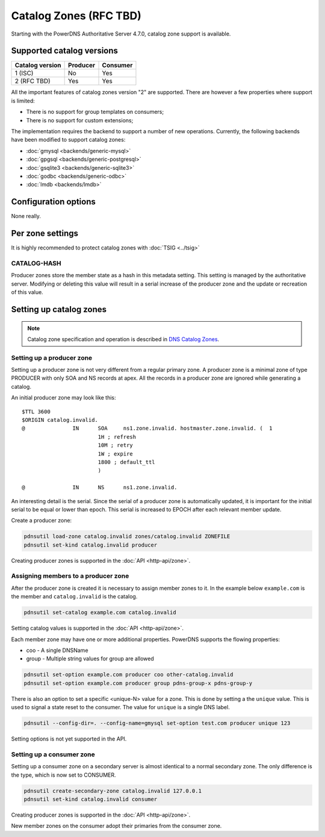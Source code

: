 Catalog Zones (RFC  TBD)
========================

Starting with the PowerDNS Authoritative Server 4.7.0, catalog zone support is available.

Supported catalog versions
--------------------------

+-----------------+----------+----------+
| Catalog version | Producer | Consumer |
+=================+==========+==========+
| 1 (ISC)         | No       | Yes      |
+-----------------+----------+----------+
| 2 (RFC TBD)     | Yes      | Yes      |
+-----------------+----------+----------+

All the important features of catalog zones version "2" are supported.
There are however a few properties where support is limited:

-  There is no support for group templates on consumers;
-  There is no support for custom extensions;

The implementation requires the backend to support a number of new operations.
Currently, the following backends have been modified to support catalog zones:

- :doc:`gmysql <backends/generic-mysql>`
- :doc:`gpgsql <backends/generic-postgresql>`
- :doc:`gsqlite3 <backends/generic-sqlite3>`
- :doc:`godbc <backends/generic-odbc>`
- :doc:`lmdb <backends/lmdb>`

.. _catalog-configuration-options:

Configuration options
---------------------

None really.

.. _catalog-metadata:

Per zone settings
-----------------

It is highly recommended to protect catalog zones with :doc:`TSIG <../tsig>`

CATALOG-HASH
~~~~~~~~~~~~

Producer zones store the member state as a hash in this metadata setting.
This setting is managed by the authoritative server.
Modifying or deleting this value will result in a serial increase of the producer zone and the update or recreation of this value.

Setting up catalog zones
------------------------

.. note::
  Catalog zone specification and operation is described in `DNS Catalog Zones <https://datatracker.ietf.org/doc/draft-ietf-dnsop-dns-catalog-zones/>`__.

Setting up a producer zone
~~~~~~~~~~~~~~~~~~~~~~~~~~

Setting up a producer zone is not very different from a regular primary zone.
A producer zone is a minimal zone of type PRODUCER with only SOA and NS records at apex.
All the records in a producer zone are ignored while generating a catalog.

An initial producer zone may look like this:

::

  $TTL 3600
  $ORIGIN catalog.invalid.
  @               IN      SOA     ns1.zone.invalid. hostmaster.zone.invalid. (  1
                          1H ; refresh
                          10M ; retry
                          1W ; expire
                          1800 ; default_ttl
                          )

  @               IN      NS      ns1.zone.invalid.

An interesting detail is the serial.
Since the serial of a producer zone is automatically updated, it is important for the initial serial to be equal or lower than epoch.
This serial is increased to EPOCH after each relevant member update.

Create a producer zone:

.. code-block:: shell

  pdnsutil load-zone catalog.invalid zones/catalog.invalid ZONEFILE
  pdnsutil set-kind catalog.invalid producer

Creating producer zones is supported in the :doc:`API <http-api/zone>`.

Assigning members to a producer zone
~~~~~~~~~~~~~~~~~~~~~~~~~~~~~~~~~~~~

After the producer zone is created it is necessary to assign member zones to it.
In the example below ``example.com`` is the member and ``catalog.invalid`` is the catalog.

.. code-block:: shell

  pdnsutil set-catalog example.com catalog.invalid

Setting catalog values is supported in the :doc:`API <http-api/zone>`.

Each member zone may have one or more additional properties.
PowerDNS supports the flowing properties:

- coo - A single DNSName
- group - Multiple string values for group are allowed

.. code-block:: shell

  pdnsutil set-option example.com producer coo other-catalog.invalid
  pdnsutil set-option example.com producer group pdns-group-x pdns-group-y

There is also an option to set a specific <unique-N> value for a zone. This is done by setting a the ``unique`` value.
This is used to signal a state reset to the consumer.
The value for ``unique`` is a single DNS label.

.. code-block:: shell

  pdnsutil --config-dir=. --config-name=gmysql set-option test.com producer unique 123

Setting options is not yet supported in the API.

Setting up a consumer zone
~~~~~~~~~~~~~~~~~~~~~~~~~~

Setting up a consumer zone on a secondary server is almost identical to a normal secondary zone.
The only difference is the type, which is now set to CONSUMER.

.. code-block:: shell

  pdnsutil create-secondary-zone catalog.invalid 127.0.0.1
  pdnsutil set-kind catalog.invalid consumer

Creating producer zones is supported in the :doc:`API <http-api/zone>`.

New member zones on the consumer adopt their primaries from the consumer zone.
